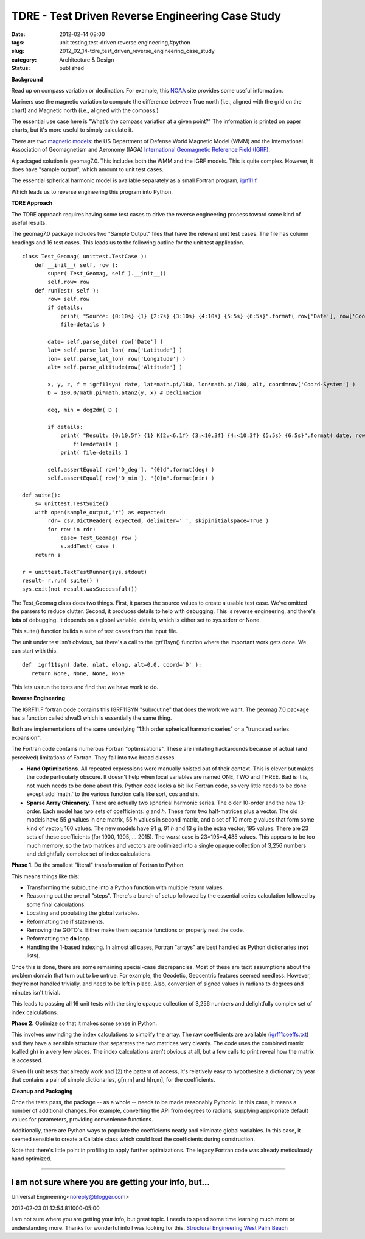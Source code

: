 TDRE - Test Driven Reverse Engineering Case Study
=================================================

:date: 2012-02-14 08:00
:tags: unit testing,test-driven reverse engineering,#python
:slug: 2012_02_14-tdre_test_driven_reverse_engineering_case_study
:category: Architecture & Design
:status: published



**Background**


Read up on compass variation or declination.  For example, this
`NOAA <http://www.ngdc.noaa.gov/geomag/declination.shtml>`__ site
provides some useful information.


Mariners use the magnetic variation to compute the difference between
True north (i.e., aligned with the grid on the chart) and Magnetic
north (i.e., aligned with the compass.)


The essential use case here is "What's the compass variation at a
given point?"  The information is printed on paper charts, but it's
more useful to simply calculate it.


There are two `magnetic
models <http://www.ngdc.noaa.gov/geomag/models.shtml>`__: the US
Department of Defense World Magnetic Model (WMM) and the International
Association of Geomagnetism and Aeronomy (IAGA) `International
Geomagnetic Reference Field
(IGRF) <http://www.ngdc.noaa.gov/IAGA/vmod/igrf.html>`__.


A packaged solution is geomag7.0.  This includes both the WMM and the
IGRF models.  This is quite complex.  However, it does have "sample
output", which amount to unit test cases.


The essential spherical harmonic model is available separately as a
small Fortran program,
`igrf11.f <http://www.ngdc.noaa.gov/IAGA/vmod/igrf11.f>`__.


Which leads us to reverse engineering this program into Python.


**TDRE Approach**


The TDRE approach requires having some test cases to drive the reverse
engineering process toward some kind of useful results.


The geomag7.0 package includes two "Sample Output" files that have the
relevant unit test cases.  The file has column headings and 16 test
cases.  This leads us to the following outline for the unit test
application.

::

   class Test_Geomag( unittest.TestCase ):
       def __init__( self, row ):
           super( Test_Geomag, self ).__init__()
           self.row= row
       def runTest( self ):
           row= self.row
           if details: 
               print( "Source: {0:10s} {1} {2:7s} {3:10s} {4:10s} {5:5s} {6:5s}".format( row['Date'], row['Coord-System'], row['Altitude'], row['Latitude'], row['Longitude'], row['D_deg'], row['D_min'] ),
               file=details )

           date= self.parse_date( row['Date'] )
           lat= self.parse_lat_lon( row['Latitude'] )
           lon= self.parse_lat_lon( row['Longitude'] )
           alt= self.parse_altitude(row['Altitude'] )

           x, y, z, f = igrf11syn( date, lat*math.pi/180, lon*math.pi/180, alt, coord=row['Coord-System'] )
           D = 180.0/math.pi*math.atan2(y, x) # Declination 

           deg, min = deg2dm( D )

           if details: 
               print( "Result: {0:10.5f} {1} K{2:<6.1f} {3:<10.3f} {4:<10.3f} {5:5s} {6:5s}".format( date, row['Coord-System'], alt, lat, lon, str(deg)+"d", str(min)+"m" ), 
                   file=details )
               print( file=details )

           self.assertEqual( row['D_deg'], "{0}d".format(deg) )
           self.assertEqual( row['D_min'], "{0}m".format(min) )

   def suite():
       s= unittest.TestSuite()
       with open(sample_output,"r") as expected:
           rdr= csv.DictReader( expected, delimiter=' ', skipinitialspace=True )
           for row in rdr:
               case= Test_Geomag( row )
               s.addTest( case )
       return s

   r = unittest.TextTestRunner(sys.stdout)
   result= r.run( suite() )
   sys.exit(not result.wasSuccessful())






The Test_Geomag class does two things.  First, it parses the source
values to create a usable test case.  We've omitted the parsers to
reduce clutter.  Second, it produces details to help with debugging.
This is reverse engineering, and there's **lots** of debugging.  It
depends on a global variable, details, which is either set to
sys.stderr or None.


This suite() function builds a suite of test cases from the input
file.


The unit under test isn't obvious, but there's a call to
the igrf11syn() function where the important work gets done.  We can
start with this.

::

    def  igrf11syn( date, nlat, elong, alt=0.0, coord='D' ):
       return None, None, None, None






This lets us run the tests and find that we have work to do.


**Reverse Engineering**


The IGRF11.F fortran code contains this IGRF11SYN "subroutine" that
does the work we want.  The geomag 7.0 package has a function called
shval3 which is essentially the same thing.


Both are implementations of the same underlying "13th order spherical
harmonic series" or a "truncated series expansion".


The Fortran code contains numerous Fortran "optimizations".  These are
irritating hackarounds because of actual (and perceived) limitations
of Fortran.  They fall into two broad classes.

-   **Hand Optimizations**.  All repeated expressions were manually
    hoisted out of their context.  This is clever but makes the code
    particularly obscure.  It doesn't help when local variables are named
    ONE, TWO and THREE.  Bad is it is, not much needs to be done about
    this.  Python code looks a bit like Fortran code, so very little
    needs to be done except add \`math.\` to the various function calls
    like sort, cos and sin.

-   **Sparse Array Chicanery**.  There are actually two spherical
    harmonic series.  The older 10-order and the new 13-order.   Each
    model has two sets of coefficients: *g* and *h*.  These form two
    half-matrices plus a vector.  The old models have 55 *g* values in
    one matrix, 55 *h* values in second matrix, and a set of 10 more *g*
    values that form some kind of vector; 160 values.  The new models
    have 91 g, 91 *h* and 13 *g* in the extra vector; 195 values.  There
    are 23 sets of these coefficients (for 1900, 1905, ... 2015).  The
    *worst* case is 23×195=4,485 values.  This appears to be too much
    memory, so the two matrices and vectors are optimized into a single
    opaque collection of 3,256 numbers and delightfully complex set of
    index calculations.

**Phase 1.**  Do the smallest "literal" transformation of Fortran to
Python.

This means things like this:

-  Transforming the subroutine into a Python function with multiple return values.

-  Reasoning out the overall "steps".  There's a bunch of setup followed by the essential series calculation followed by some final calculations.

-  Locating and populating the global variables.

-  Reformatting the **if** statements.

-  Removing the GOTO's.  Either make them separate functions or properly nest the code.

-  Reformatting the **do** loop.

-  Handling the 1-based indexing.  In almost all cases, Fortran "arrays" are best handled as Python dictionaries (**not** lists).

Once this is done, there are some remaining special-case
discrepancies.  Most of these are tacit assumptions about the
problem domain that turn out to be untrue.  For example, the
Geodetic, Geocentric features seemed needless.  However, they're
not handled trivially, and need to be left in place.  Also,
conversion of signed values in radians to degrees and minutes
isn't trivial.

This leads to passing all 16 unit tests with the single opaque
collection of 3,256 numbers and delightfully complex set of index
calculations.

**Phase 2.**  Optimize so that it makes some sense in Python.

This involves unwinding the index calculations to simplify the array.
The raw coefficients are available
(`igrf11coeffs.txt <http://www.ngdc.noaa.gov/IAGA/vmod/igrf11coeffs.txt>`__)
and they have a sensible structure that separates the two matrices
very cleanly.  The code uses the combined matrix (called gh) in a
very few places.  The index calculations aren't obvious at all, but a
few calls to print reveal how the matrix is accessed.

Given (1) unit tests that already work and (2) the pattern of access,
it's relatively easy to hypothesize a dictionary by year that
contains a pair of simple dictionaries, g[n,m] and h[n,m], for the
coefficients.

**Cleanup and Packaging**

Once the tests pass, the package -- as a whole -- needs to be made
reasonably Pythonic.   In this case, it means a number of additional
changes.  For example, converting the API from degrees to radians,
supplying appropriate default values for parameters, providing
convenience functions.

Additionally, there are Python ways to populate the coefficients
neatly and eliminate global variables.  In this case, it seemed
sensible to create a Callable class which could load the coefficients
during construction.

Note that there's little point in profiling to apply further
optimizations.  The legacy Fortran code was already meticulously hand
optimized.



-----

I am not sure where you are getting your info, but...
-----------------------------------------------------

Universal Engineering<noreply@blogger.com>

2012-02-23 01:12:54.811000-05:00

I am not sure where you are getting your info, but great topic. I needs
to spend some time learning much more or understanding more. Thanks for
wonderful info I was looking for this.
`Structural Engineering West Palm
Beach <http://www.universalengineering.net/west-palm-beach.html>`__





